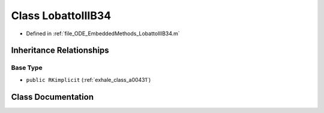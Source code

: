 .. _exhale_class_a00251:

Class LobattoIIIB34
===================

- Defined in :ref:`file_ODE_EmbeddedMethods_LobattoIIIB34.m`


Inheritance Relationships
-------------------------

Base Type
*********

- ``public RKimplicit`` (:ref:`exhale_class_a00431`)


Class Documentation
-------------------


.. doxygenclass:: LobattoIIIB34
   :project: doc_matlab
   :members:
   :protected-members:
   :undoc-members:
